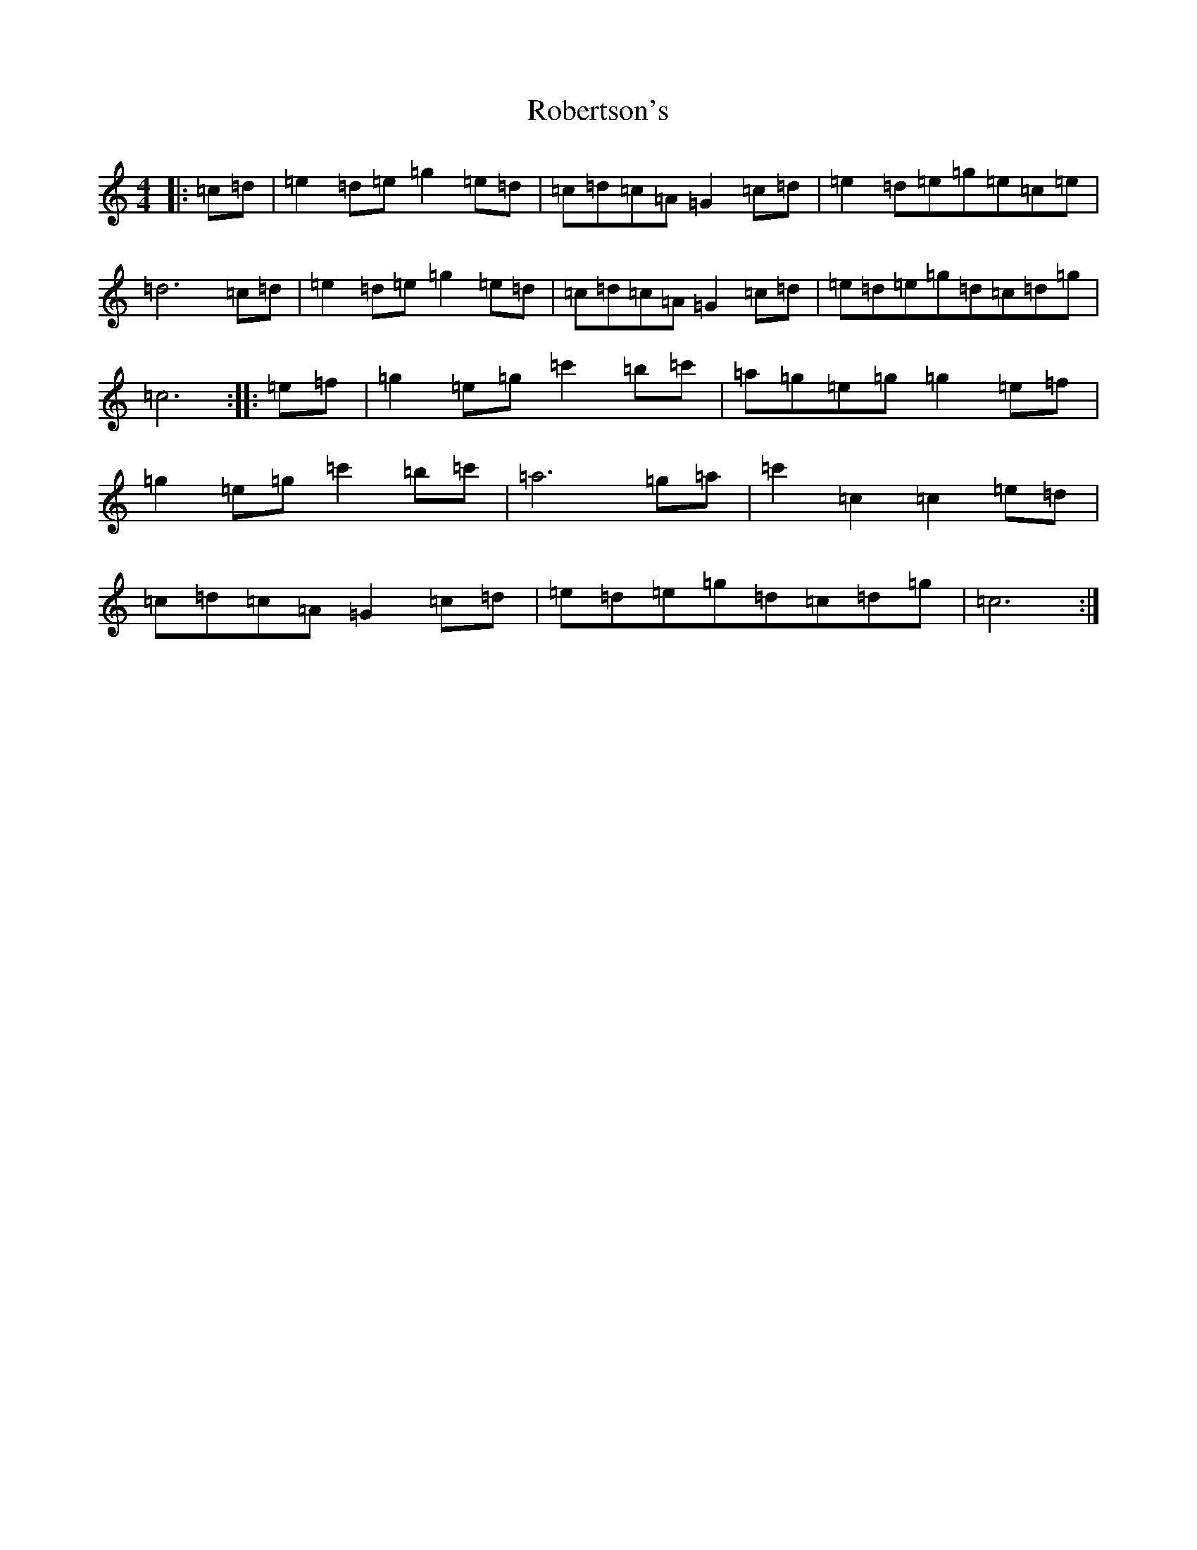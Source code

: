 X: 18347
T: Robertson's
S: https://thesession.org/tunes/6530#setting6530
Z: A Major
R: reel
M: 4/4
L: 1/8
K: C Major
|:=c=d|=e2=d=e=g2=e=d|=c=d=c=A=G2=c=d|=e2=d=e=g=e=c=e|=d6=c=d|=e2=d=e=g2=e=d|=c=d=c=A=G2=c=d|=e=d=e=g=d=c=d=g|=c6:||:=e=f|=g2=e=g=c'2=b=c'|=a=g=e=g=g2=e=f|=g2=e=g=c'2=b=c'|=a6=g=a|=c'2=c2=c2=e=d|=c=d=c=A=G2=c=d|=e=d=e=g=d=c=d=g|=c6:|